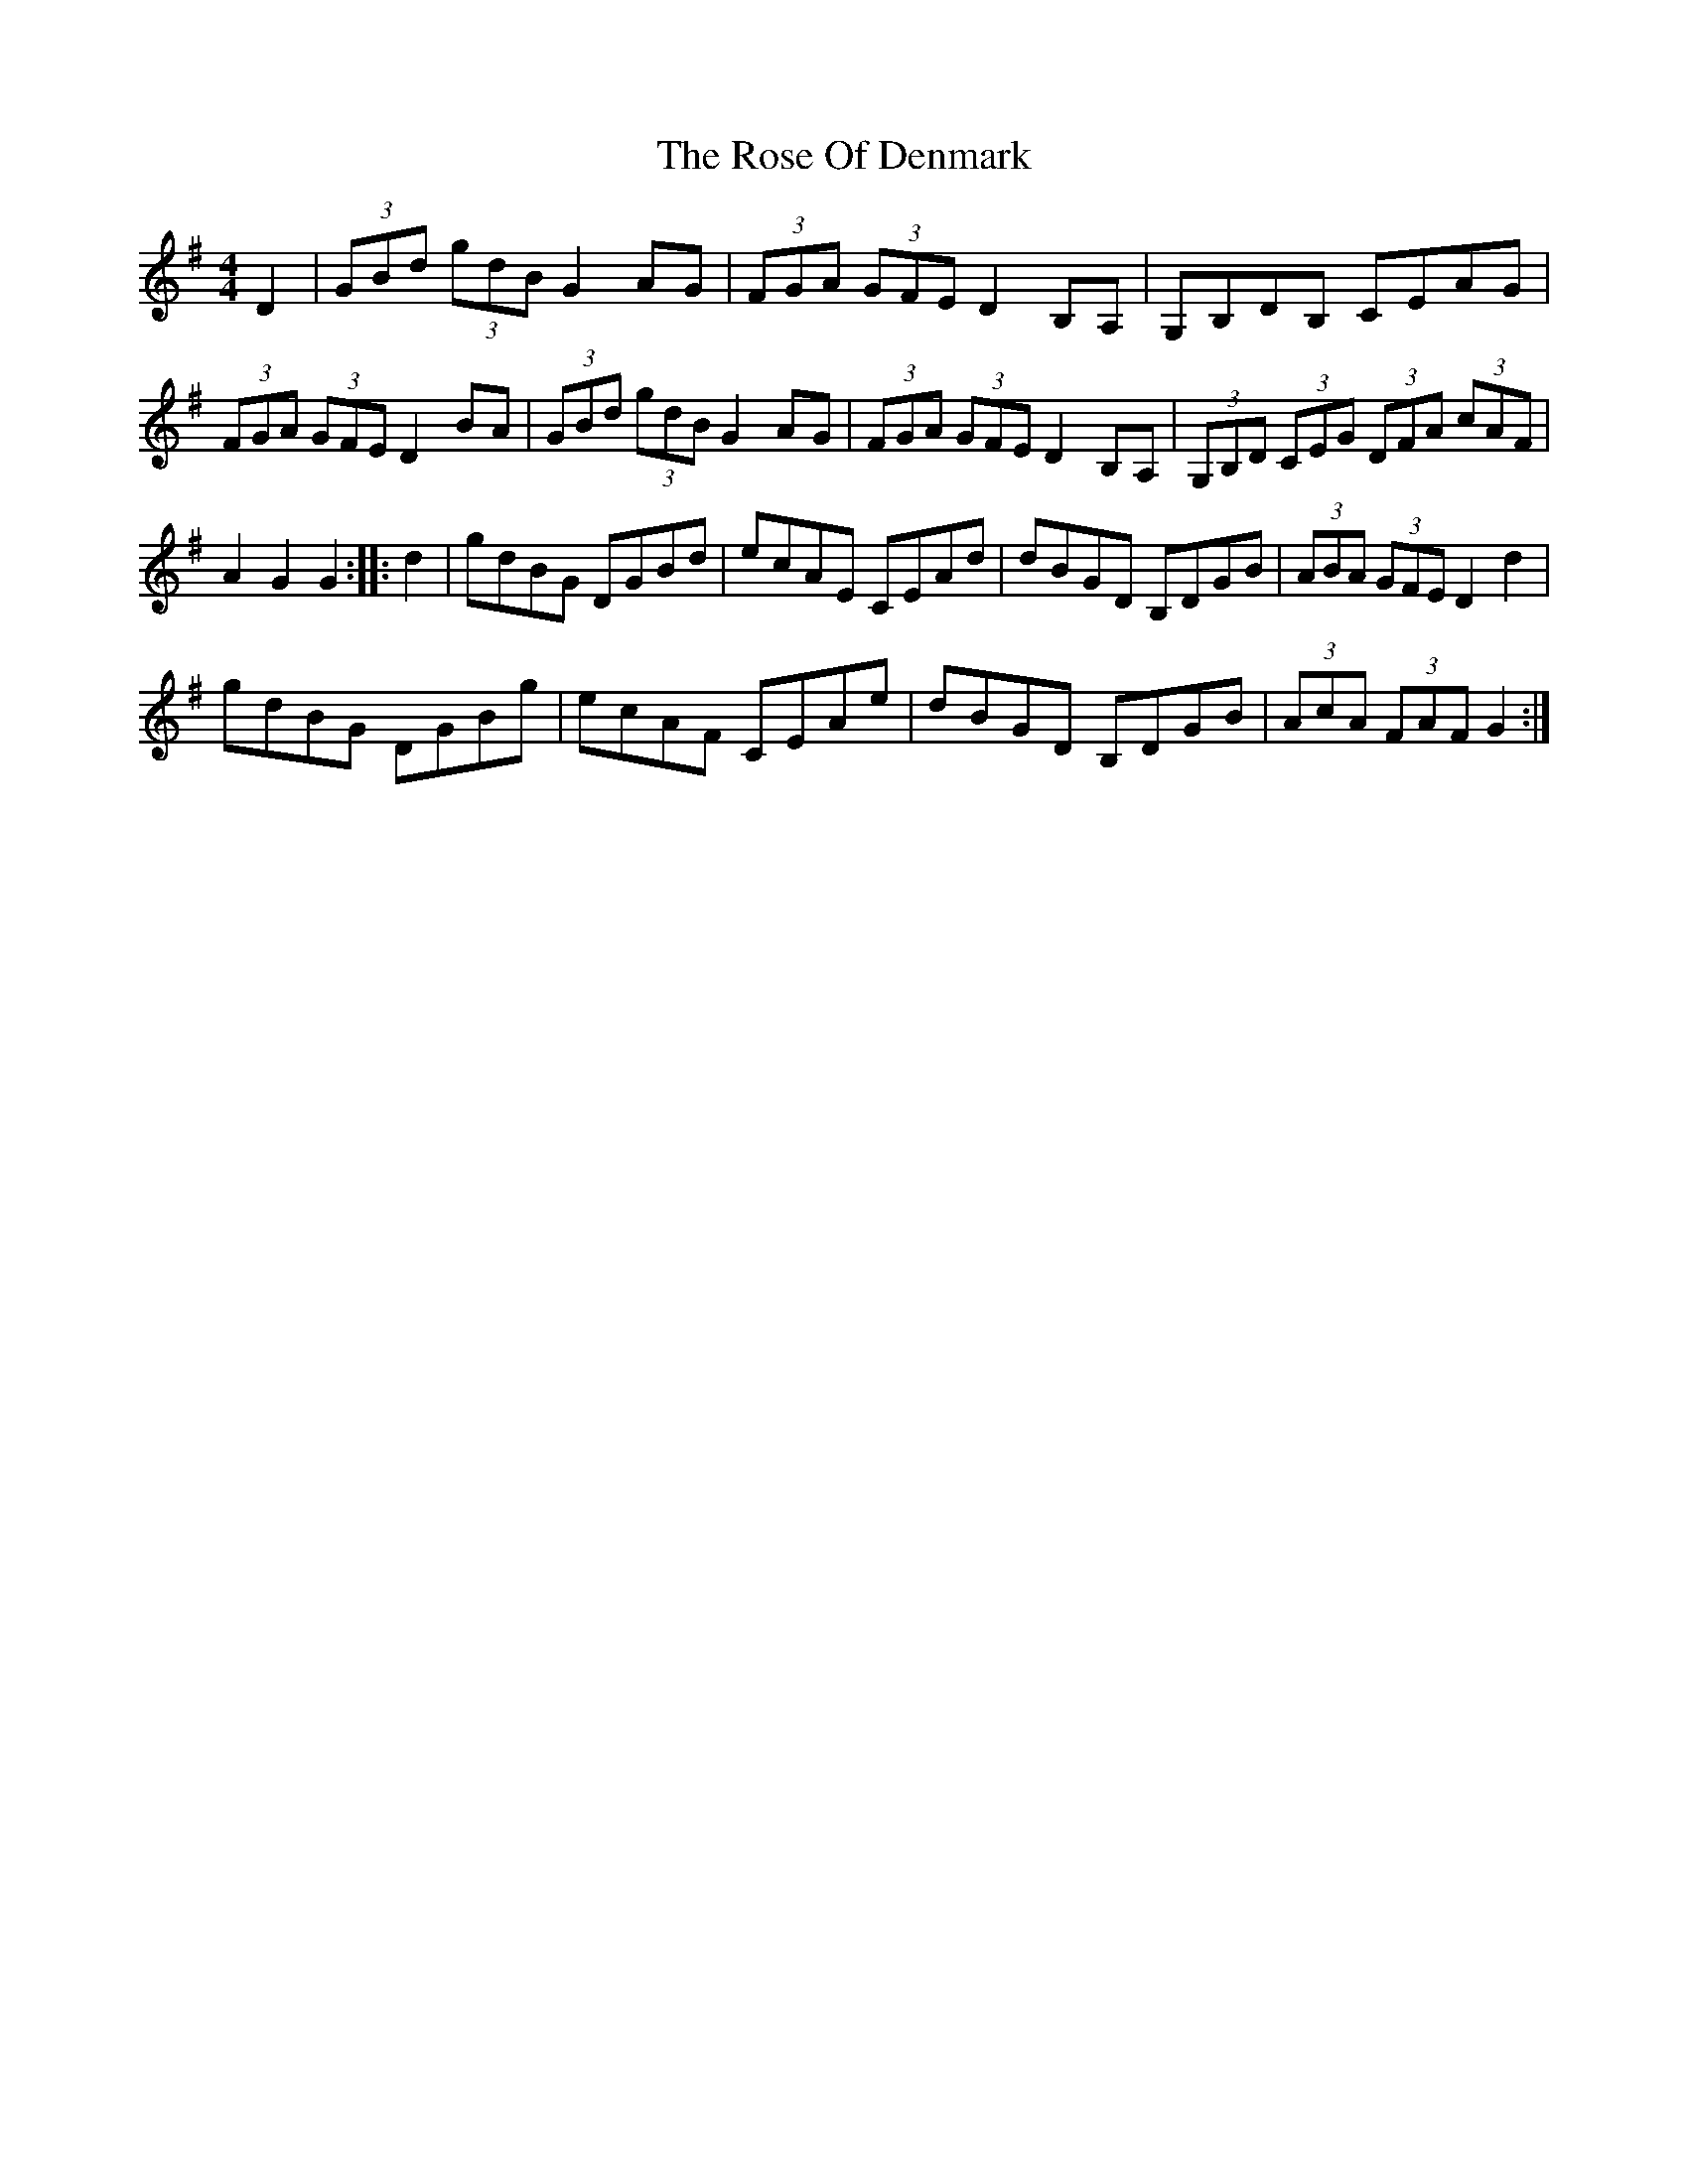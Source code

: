 X: 35285
T: Rose Of Denmark, The
R: hornpipe
M: 4/4
K: Gmajor
D2|(3GBd (3gdB G2 AG|(3FGA (3GFE D2 B,A,|G,B,DB, CEAG|
(3FGA (3GFE D2 BA|(3GBd (3gdB G2 AG|(3FGA (3GFE D2 B,A,|(3G,B,D (3CEG (3DFA (3cAF|
A2 G2 G2:|:d2|gdBG DGBd|ecAE CEAd|dBGD B,DGB|(3ABA (3GFE D2 d2|
gdBG DGBg|ecAF CEAe|dBGD B,DGB|(3AcA (3FAF G2:|

